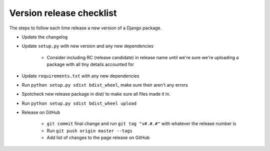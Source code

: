 Version release checklist
=========================

The steps to follow each time release a new version of a Django package.

* Update the changelog
* Update ``setup.py`` with new version and any new dependencies

    * Consider including RC (release candidate) in release name until we're sure we're uploading a package with all tiny details accounted for

* Update ``requirements.txt`` with any new dependencies
* Run ``python setup.py sdist bdist_wheel``, make sure their aren't any errors
* Spotcheck new release package in dist/ to make sure all files made it in.
* Run ``python setup.py sdist bdist_wheel upload``
* Release on GitHub

    * ``git commit`` final change and run ``git tag "v#.#.#"`` with whatever the release number is
    * Run ``git push origin master --tags``
    * Add list of changes to the page release on GitHub
